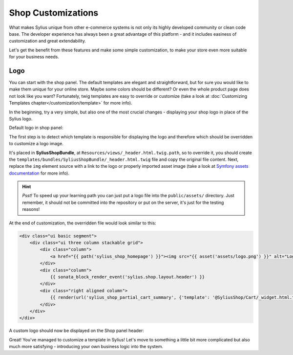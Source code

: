 Shop Customizations
===================

What makes Sylius unique from other e-commerce systems is not only its highly developed community or clean code base. The developer
experience has always been a great advantage of this platform - and it includes easiness of customization and great extendability.

Let's get the benefit from these features and make some simple customization, to make your store even more suitable for your
business needs.

Logo
----

You can start with the shop panel. The default templates are elegant and straightforward, but for sure you would like
to make them unique for your online store. Maybe some colors should be different? Or even the whole product page does
not look like you want? Fortunately, twig templates are easy to override or customize (take a look at
:doc:`Customizing Templates chapter</customization/template>` for more info).

In the beginning, try a very simple, but also one of the most crucial changes - displaying your shop logo in place of the Sylius logo.

Default logo in shop panel:

.. image:: /_images/getting-started-with-sylius/logo-before.png

The first step is to detect which template is responsible for displaying the logo and therefore which should be overridden
to customize a logo image.

It's placed in **SyliusShopBundle**, at ``Resources/views/_header.html.twig.path``, so to override it,
you should create the ``templates/bundles/SyliusShopBundle/_header.html.twig`` file and copy the original file content.
Next, replace the ``img`` element source with a link to the logo or properly imported asset image (take a look at
`Symfony assets documentation <https://symfony.com/doc/current/best_practices/web-assets.html>`_ for more info).

.. hint::

    *Psst!* To speed up your learning path you can just put a logo file into the ``public/assets/`` directory. Just remember,
    it should not be committed into the repository or put on the server, it's just for the testing reasons!

At the end of customization, the overridden file would look similar to this:

.. code-block:: twig

    <div class="ui basic segment">
        <div class="ui three column stackable grid">
            <div class="column">
                <a href="{{ path('sylius_shop_homepage') }}"><img src="{{ asset('assets/logo.png') }}" alt="Logo" class="ui small image" /></a>
            </div>
            <div class="column">
                {{ sonata_block_render_event('sylius.shop.layout.header') }}
            </div>
            <div class="right aligned column">
                {{ render(url('sylius_shop_partial_cart_summary', {'template': '@SyliusShop/Cart/_widget.html.twig'})) }}
            </div>
        </div>
    </div>

A custom logo should now be displayed on the Shop panel header:

.. image:: /_images/getting-started-with-sylius/logo-after.png

Great! You've managed to customize a template in Sylius! Let's move to something a little bit more complicated but also much
more satisfying - introducing your own business logic into the system.
